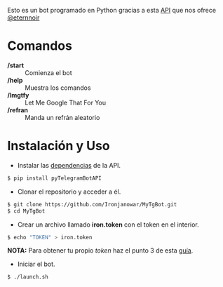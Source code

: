 Esto es un bot programado en Python gracias a esta [[https://github.com/eternnoir/pyTelegramBotAPI/tree/02c22c990b1affe9d43d8920f6b53fa10c38a82e][API]] que nos ofrece [[https://github.com/eternnoir][@eternnoir]]

* Comandos
- */start*  :: Comienza el bot
- */help*   :: Muestra los comandos
- */lmgtfy* :: Let Me Google That For You
- */refran* :: Manda un refrán aleatorio

* Instalación y Uso
- Instalar las [[https://github.com/eternnoir/pyTelegramBotAPI#getting-started][dependencias]] de la API.
#+BEGIN_SRC bash
  $ pip install pyTelegramBotAPI
#+END_SRC

- Clonar el repositorio y acceder a él.
#+BEGIN_SRC bash
   $ git clone https://github.com/Ironjanowar/MyTgBot.git
   $ cd MyTgBot
#+END_SRC

- Crear un archivo llamado *iron.token* con el token en el interior.
#+BEGIN_SRC bash
  $ echo "TOKEN" > iron.token
#+END_SRC

*NOTA:* Para obtener tu propio /token/ haz el punto 3 de esta [[https://core.telegram.org/bots][guía]].

- Iniciar el bot.
#+BEGIN_SRC bash
  $ ./launch.sh
#+END_SRC

